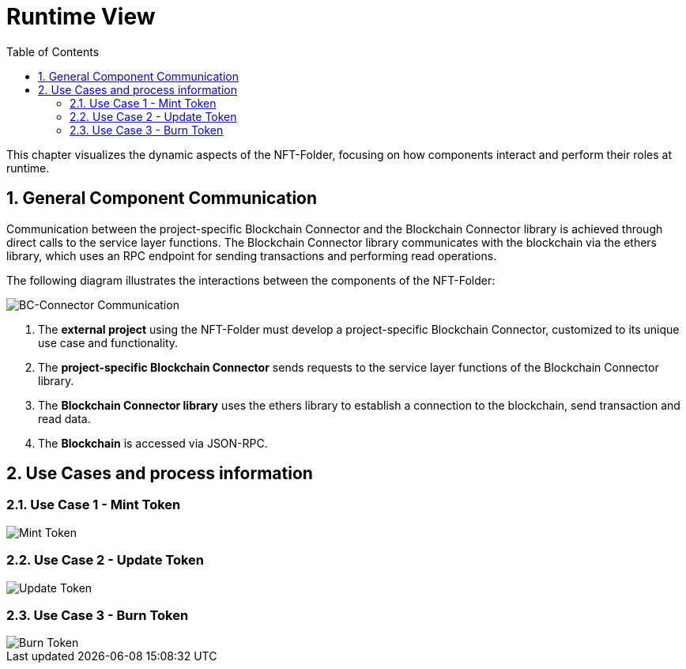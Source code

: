 [[chapter-runtime-view]]
:docinfo: shared
:toc: left
:toclevels: 3
:sectnums:
:copyright: Apache-2.0
:projectName: NFT-Folder

= Runtime View

This chapter visualizes the dynamic aspects of the {projectName}, focusing on how components interact and perform their roles at runtime.

== General Component Communication

Communication between the project-specific Blockchain Connector and the Blockchain Connector library is achieved through direct calls to the service layer functions.
The Blockchain Connector library communicates with the blockchain via the ethers library, which uses an RPC endpoint for sending transactions and performing read operations.

The following diagram illustrates the interactions between the components of the {projectName}:

image::images/component-communication.svg[BC-Connector Communication]

1. The *external project* using the {projectName} must develop a project-specific Blockchain Connector, customized to its unique use case and functionality.
2. The *project-specific Blockchain Connector* sends requests to the service layer functions of the Blockchain Connector library.
3. The *Blockchain Connector library* uses the ethers library to establish a connection to the blockchain, send transaction and read data.
4. The *Blockchain* is accessed via JSON-RPC.

== Use Cases and process information

=== Use Case 1 - Mint Token

image::images/mint-token.svg[Mint Token]

=== Use Case 2 - Update Token

image::images/update-token.svg[Update Token]

=== Use Case 3 - Burn Token

image::images/burn-token.svg[Burn Token]
